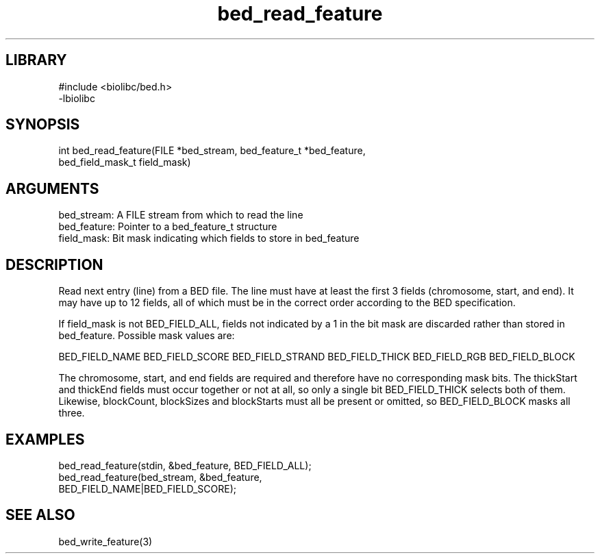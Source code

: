 \" Generated by c2man from bed_read_feature.c
.TH bed_read_feature 3

.SH LIBRARY
\" Indicate #includes, library name, -L and -l flags
.nf
.na
#include <biolibc/bed.h>
-lbiolibc
.ad
.fi

\" Convention:
\" Underline anything that is typed verbatim - commands, etc.
.SH SYNOPSIS
.PP
.nf 
.na
int     bed_read_feature(FILE *bed_stream, bed_feature_t *bed_feature,
bed_field_mask_t field_mask)
.ad
.fi

.SH ARGUMENTS
.nf
.na
bed_stream:     A FILE stream from which to read the line
bed_feature:    Pointer to a bed_feature_t structure
field_mask:     Bit mask indicating which fields to store in bed_feature
.ad
.fi

.SH DESCRIPTION

Read next entry (line) from a BED file.  The line must have at
least the first 3 fields (chromosome, start, and end).  It may
have up to 12 fields, all of which must be in the correct order
according to the BED specification.

If field_mask is not BED_FIELD_ALL, fields not indicated by a 1
in the bit mask are discarded rather than stored in bed_feature.
Possible mask values are:

BED_FIELD_NAME
BED_FIELD_SCORE
BED_FIELD_STRAND
BED_FIELD_THICK
BED_FIELD_RGB
BED_FIELD_BLOCK

The chromosome, start, and end fields are required and therefore have
no corresponding mask bits. The thickStart and thickEnd fields must
occur together or not at all, so only a single bit BED_FIELD_THICK
selects both of them.  Likewise, blockCount, blockSizes and
blockStarts must all be present or omitted, so BED_FIELD_BLOCK
masks all three.

.SH EXAMPLES
.nf
.na

bed_read_feature(stdin, &bed_feature, BED_FIELD_ALL);
bed_read_feature(bed_stream, &bed_feature,
BED_FIELD_NAME|BED_FIELD_SCORE);
.ad
.fi

.SH SEE ALSO

bed_write_feature(3)

